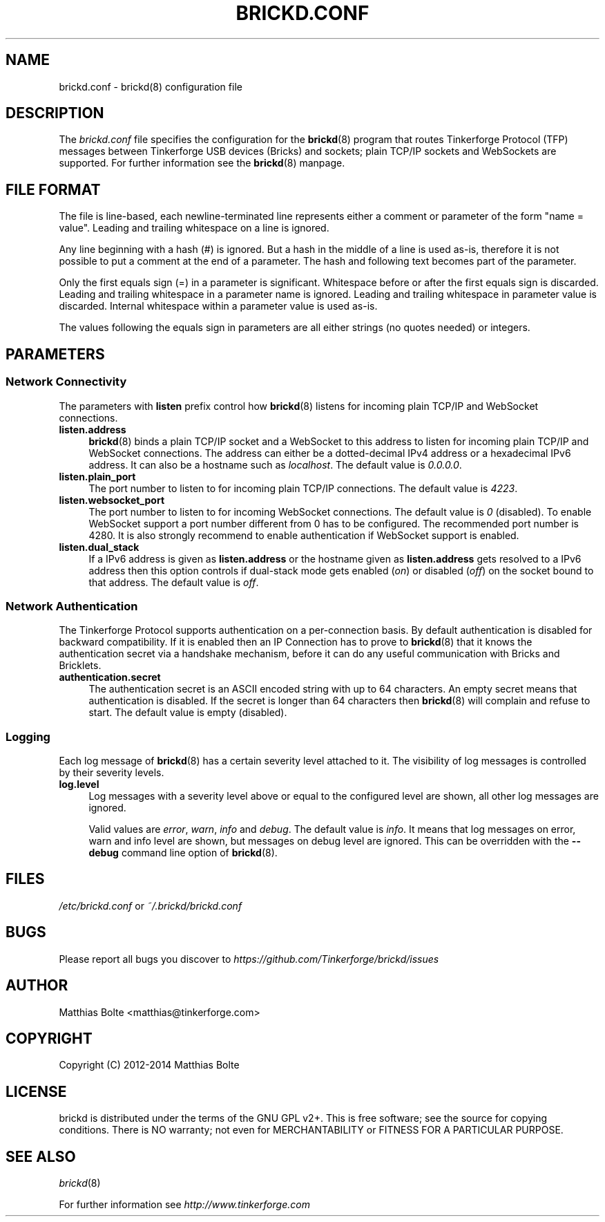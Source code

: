 .\" Process this file with: groff -man -Tascii brickd.conf.5
.TH BRICKD.CONF 5 2014-11-15 Tinkerforge
.\" Turn off justification for nroff. Always turn off hyphenation.
.if n .ad l
.nh
.SH NAME
brickd.conf \- brickd(8) configuration file
.SH DESCRIPTION
The
.I brickd.conf
file specifies the configuration for the
.BR brickd (8)
program that routes Tinkerforge Protocol (TFP) messages between Tinkerforge
USB devices (Bricks) and sockets; plain TCP/IP sockets and WebSockets are
supported. For further information see the
.BR brickd (8)
manpage.
.SH "FILE FORMAT"
The file is line-based, each newline-terminated line represents either a
comment or parameter of the form "name = value". Leading and trailing
whitespace on a line is ignored.

Any line beginning with a hash (#) is ignored. But a hash in the middle of a
line is used as-is, therefore it is not possible to put a comment at the end
of a parameter. The hash and following text becomes part of the parameter.

Only the first equals sign (=) in a parameter is significant. Whitespace before
or after the first equals sign is discarded. Leading and trailing whitespace in
a parameter name is ignored. Leading and trailing whitespace in parameter value
is discarded. Internal whitespace within a parameter value is used as-is.

The values following the equals sign in parameters are all either strings (no
quotes needed) or integers.
.SH PARAMETERS
.SS Network Connectivity
The parameters with
.B listen
prefix control how
.BR brickd (8)
listens for incoming plain TCP/IP and WebSocket connections.
.IP "\fBlisten.address\fR" 4
.BR brickd (8)
binds a plain TCP/IP socket and a WebSocket to this address to listen for
incoming plain TCP/IP and WebSocket connections. The address can either be a
dotted-decimal IPv4 address or a hexadecimal IPv6 address. It can also be a
hostname such as \fIlocalhost\fR. The default value is \fI0.0.0.0\fR.
.IP "\fBlisten.plain_port\fR" 4
The port number to listen to for incoming plain TCP/IP connections. The default
value is \fI4223\fR.
.IP "\fBlisten.websocket_port\fR" 4
The port number to listen to for incoming WebSocket connections. The default
value is \fI0\fR (disabled). To enable WebSocket support a port number different
from 0 has to be configured. The recommended port number is 4280. It is also
strongly recommend to enable authentication if WebSocket support is enabled.
.IP "\fBlisten.dual_stack\fR" 4
If a IPv6 address is given as
.B listen.address
or the hostname given as
.B listen.address
gets resolved to a IPv6 address then this option controls if dual-stack mode
gets enabled (\fIon\fR) or disabled (\fIoff\fR) on the socket bound to that
address. The default value is \fIoff\fR.
.SS Network Authentication
The Tinkerforge Protocol supports authentication on a per-connection basis.
By default authentication is disabled for backward compatibility. If it is
enabled then an IP Connection has to prove to
.BR brickd (8)
that it knows the authentication secret via a handshake mechanism, before it
can do any useful communication with Bricks and Bricklets.
.IP "\fBauthentication.secret\fR" 4
The authentication secret is an ASCII encoded string with up to 64 characters.
An empty secret means that authentication is disabled. If the secret is longer
than 64 characters then
.BR brickd (8)
will complain and refuse to start. The default value is empty (disabled).
.SS Logging
Each log message of
.BR brickd (8)
has a certain severity level attached to it. The visibility of log messages is
controlled by their severity levels.
.IP "\fBlog.level\fR" 4
Log messages with a severity level above or equal to the configured level are
shown, all other log messages are ignored.

Valid values are \fIerror\fR, \fIwarn\fR, \fIinfo\fR and \fIdebug\fR. The
default value is \fIinfo\fR. It means that log messages on error, warn and info
level are shown, but messages on debug level are ignored. This can be
overridden with the
.B --debug
command line option of \fBbrickd\fR(8).
.SH FILES
\fI/etc/brickd.conf\fR or \fI~/.brickd/brickd.conf\fR
.SH BUGS
Please report all bugs you discover to
\fI\%https://github.com/Tinkerforge/brickd/issues\fR
.SH AUTHOR
Matthias Bolte <matthias@tinkerforge.com>
.SH COPYRIGHT
Copyright (C) 2012-2014 Matthias Bolte
.SH LICENSE
brickd is distributed under the terms of the GNU GPL v2+. This is free
software; see the source for copying conditions. There is NO warranty;
not even for MERCHANTABILITY or FITNESS FOR A PARTICULAR PURPOSE.
.SH "SEE ALSO"
.IR brickd (8)

For further information see \fI\%http://www.tinkerforge.com\fR
